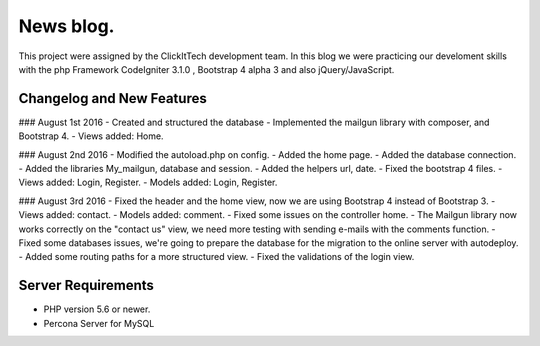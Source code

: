 ###################
News blog.
###################

This project were assigned by the ClickItTech development team. In this blog
we were practicing our develoment skills with the php Framework CodeIgniter 3.1.0 , Bootstrap 4 alpha 3
and also jQuery/JavaScript.

**************************
Changelog and New Features
**************************

### August 1st 2016
- Created and structured the database
- Implemented the mailgun library with composer, and Bootstrap 4.
- Views added: Home.

### August 2nd 2016
- Modified the autoload.php on config.
- Added the home page.
- Added the database connection.
- Added the libraries My_mailgun, database and session.
- Added the helpers url, date.
- Fixed the bootstrap 4 files.
- Views added: Login, Register.
- Models added: Login, Register.

### August 3rd 2016
- Fixed the header and the home view, now we are using Bootstrap 4 instead of Bootstrap 3.
- Views added: contact.
- Models added: comment.
- Fixed some issues on the controller home.
- The Mailgun library now works correctly on the "contact us" view, we need more testing with sending e-mails with the comments function.
- Fixed some databases issues, we're going to prepare the database for the migration to the online server with autodeploy.
- Added some routing paths for a more structured view.
- Fixed the validations of the login view.

*******************
Server Requirements
*******************
- PHP version 5.6 or newer.
- Percona Server for MySQL
